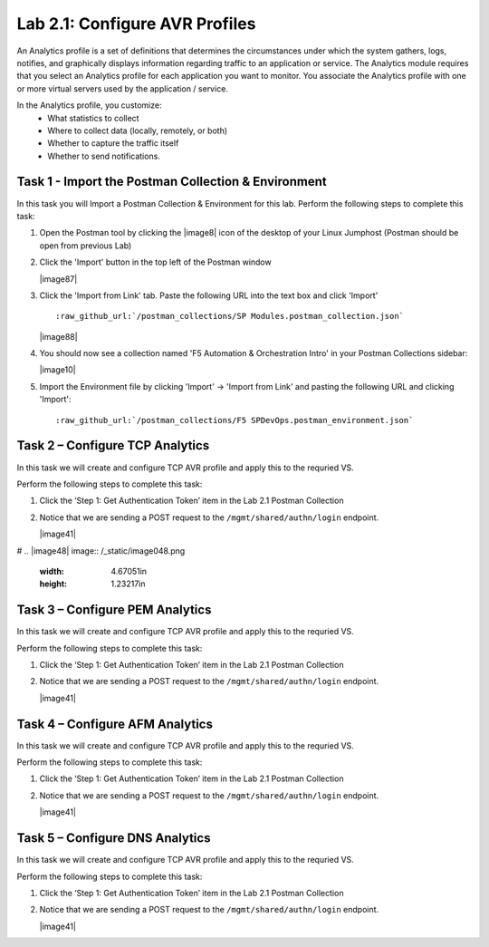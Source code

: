 .. |labmodule| replace:: 2
.. |labnum| replace:: 1
.. |labdot| replace:: |labmodule|\ .\ |labnum|
.. |labund| replace:: |labmodule|\ _\ |labnum|
.. |labname| replace:: Lab\ |labdot|
.. |labnameund| replace:: Lab\ |labund|

Lab |labmodule|\.\ |labnum|\: Configure AVR Profiles
----------------------------------------------------

An Analytics profile is a set of definitions that determines the circumstances under which the system gathers, logs, notifies, and graphically displays information regarding traffic to an application or service. The Analytics module requires that you select an Analytics profile for each application you want to monitor. You associate the Analytics profile with one or more virtual servers used by the application / service. 

In the Analytics profile, you customize:
   -  What statistics to collect
   -  Where to collect data (locally, remotely, or both)
   -  Whether to capture the traffic itself
   -  Whether to send notifications.

Task 1 - Import the Postman Collection & Environment
~~~~~~~~~~~~~~~~~~~~~~~~~~~~~~~~~~~~~~~~~~~~~~~~~~~~

In this task you will Import a Postman Collection & Environment for this lab.
Perform the following steps to complete this task:

#. Open the Postman tool by clicking the |image8| icon of the desktop of
   your Linux Jumphost (Postman should be open from previous Lab)

#. Click the 'Import' button in the top left of the Postman window

   |image87|

#. Click the 'Import from Link' tab.  Paste the following URL into the
   text box and click 'Import'

   .. parsed-literal:: 

      :raw_github_url:`/postman_collections/SP Modules.postman_collection.json`

   |image88|

#. You should now see a collection named 'F5 Automation & Orchestration Intro'
   in your Postman Collections sidebar:

   |image10|

#. Import the Environment file by clicking 'Import' -> 'Import from Link' and
   pasting the following URL and clicking 'Import':

   .. parsed-literal:: 

      :raw_github_url:`/postman_collections/F5 SPDevOps.postman_environment.json`

Task 2 – Configure TCP Analytics
~~~~~~~~~~~~~~~~~~~~~~~~~~~~~~~~

In this task we will create and configure TCP AVR profile and apply this to 
the requried VS.

Perform the following steps to complete this task:

#. Click the ‘Step 1: Get Authentication Token’ item in the Lab 2.1
   Postman Collection

#. Notice that we are sending a POST request to the
   ``/mgmt/shared/authn/login`` endpoint.

   |image41|

#
.. |image48| image:: /_static/image048.png
   :width: 4.67051in
   :height: 1.23217in
   

Task 3 – Configure PEM Analytics
~~~~~~~~~~~~~~~~~~~~~~~~~~~~~~~~

In this task we will create and configure TCP AVR profile and apply this to 
the requried VS.

Perform the following steps to complete this task:

#. Click the ‘Step 1: Get Authentication Token’ item in the Lab 2.1
   Postman Collection

#. Notice that we are sending a POST request to the
   ``/mgmt/shared/authn/login`` endpoint.

   |image41|


Task 4 – Configure AFM Analytics
~~~~~~~~~~~~~~~~~~~~~~~~~~~~~~~~

In this task we will create and configure TCP AVR profile and apply this to 
the requried VS.

Perform the following steps to complete this task:

#. Click the ‘Step 1: Get Authentication Token’ item in the Lab 2.1
   Postman Collection

#. Notice that we are sending a POST request to the
   ``/mgmt/shared/authn/login`` endpoint.

   |image41|

Task 5 – Configure DNS Analytics
~~~~~~~~~~~~~~~~~~~~~~~~~~~~~~~~

In this task we will create and configure TCP AVR profile and apply this to 
the requried VS.

Perform the following steps to complete this task:

#. Click the ‘Step 1: Get Authentication Token’ item in the Lab 2.1
   Postman Collection

#. Notice that we are sending a POST request to the
   ``/mgmt/shared/authn/login`` endpoint.

   |image41|